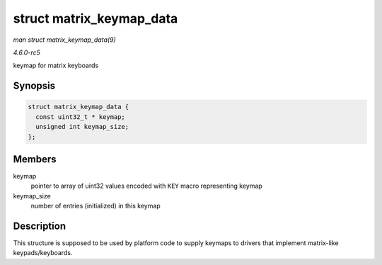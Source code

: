 .. -*- coding: utf-8; mode: rst -*-

.. _API-struct-matrix-keymap-data:

=========================
struct matrix_keymap_data
=========================

*man struct matrix_keymap_data(9)*

*4.6.0-rc5*

keymap for matrix keyboards


Synopsis
========

.. code-block:: c

    struct matrix_keymap_data {
      const uint32_t * keymap;
      unsigned int keymap_size;
    };


Members
=======

keymap
    pointer to array of uint32 values encoded with ``KEY`` macro
    representing keymap

keymap_size
    number of entries (initialized) in this keymap


Description
===========

This structure is supposed to be used by platform code to supply keymaps
to drivers that implement matrix-like keypads/keyboards.


.. ------------------------------------------------------------------------------
.. This file was automatically converted from DocBook-XML with the dbxml
.. library (https://github.com/return42/sphkerneldoc). The origin XML comes
.. from the linux kernel, refer to:
..
.. * https://github.com/torvalds/linux/tree/master/Documentation/DocBook
.. ------------------------------------------------------------------------------
